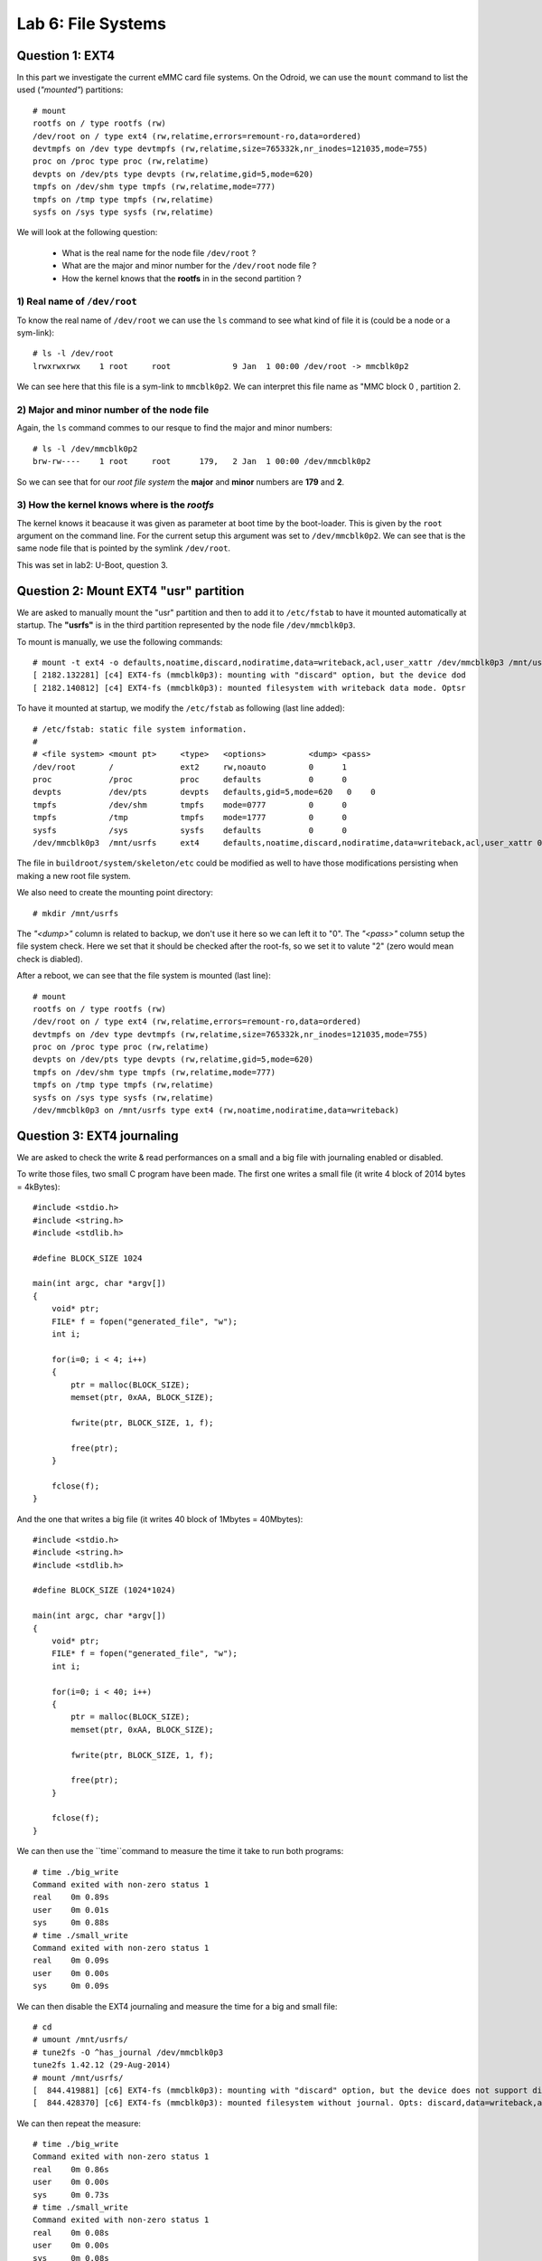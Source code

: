 Lab 6: File Systems
===================


Question 1: EXT4
----------------

In this part we investigate the current eMMC card file systems. On the Odroid, we can use the ``mount`` command to list the used (*"mounted"*) partitions::

    # mount
    rootfs on / type rootfs (rw)
    /dev/root on / type ext4 (rw,relatime,errors=remount-ro,data=ordered)
    devtmpfs on /dev type devtmpfs (rw,relatime,size=765332k,nr_inodes=121035,mode=755)
    proc on /proc type proc (rw,relatime)
    devpts on /dev/pts type devpts (rw,relatime,gid=5,mode=620)
    tmpfs on /dev/shm type tmpfs (rw,relatime,mode=777)
    tmpfs on /tmp type tmpfs (rw,relatime)
    sysfs on /sys type sysfs (rw,relatime)

We will look at the following question:

 - What is the real name for the node file ``/dev/root``  ?
 - What are the major and minor number for the ``/dev/root`` node file  ?
 - How the kernel knows that the **rootfs** in in the second partition ?
 
 
1) Real name of ``/dev/root``
^^^^^^^^^^^^^^^^^^^^^^^^^^^^^

To know the real name of ``/dev/root`` we can use the ``ls`` command to see what kind of file it is (could be a node or a sym-link):: 

    # ls -l /dev/root
    lrwxrwxrwx    1 root     root             9 Jan  1 00:00 /dev/root -> mmcblk0p2
    
We can see here that this file is a sym-link to ``mmcblk0p2``. We can interpret this file name as "MMC block 0 , partition 2.


2) Major and minor number of the node file
^^^^^^^^^^^^^^^^^^^^^^^^^^^^^^^^^^^^^^^^^^

Again, the ``ls`` command commes to our resque to find the major and minor numbers::

    # ls -l /dev/mmcblk0p2
    brw-rw----    1 root     root      179,   2 Jan  1 00:00 /dev/mmcblk0p2
    
So we can see that for our *root file system* the **major** and **minor** numbers are **179** and **2**.


3) How the kernel knows where is the *rootfs*
^^^^^^^^^^^^^^^^^^^^^^^^^^^^^^^^^^^^^^^^^^^^^

The kernel knows it beacause it was given as parameter at boot time by the boot-loader. This is given by the ``root`` argument on the command line. For the current setup this argument was set to ``/dev/mmcblk0p2``. We can see that is the same node file that is pointed by the symlink ``/dev/root``. 

This was set in lab2: U-Boot, question 3.


Question 2: Mount EXT4 "usr" partition
--------------------------------------


We are asked to manually mount the "usr" partition and then to add it to ``/etc/fstab`` to have it mounted automatically at startup. The **"usrfs"** is in the third partition represented by the node file ``/dev/mmcblk0p3``.

To mount is manually, we use the following commands::

    # mount -t ext4 -o defaults,noatime,discard,nodiratime,data=writeback,acl,user_xattr /dev/mmcblk0p3 /mnt/usrfs
    [ 2182.132281] [c4] EXT4-fs (mmcblk0p3): mounting with "discard" option, but the device dod
    [ 2182.140812] [c4] EXT4-fs (mmcblk0p3): mounted filesystem with writeback data mode. Optsr
    
    
To have it mounted at startup, we modify the ``/etc/fstab`` as following (last line added)::

                                                          
    # /etc/fstab: static file system information.                           
    #                                                                       
    # <file system> <mount pt>     <type>   <options>         <dump> <pass> 
    /dev/root       /              ext2     rw,noauto         0      1      
    proc            /proc          proc     defaults          0      0      
    devpts          /dev/pts       devpts   defaults,gid=5,mode=620   0    0
    tmpfs           /dev/shm       tmpfs    mode=0777         0      0      
    tmpfs           /tmp           tmpfs    mode=1777         0      0      
    sysfs           /sys           sysfs    defaults          0      0      
    /dev/mmcblk0p3  /mnt/usrfs     ext4     defaults,noatime,discard,nodiratime,data=writeback,acl,user_xattr 0 0
    
The file in ``buildroot/system/skeleton/etc`` could be modified as well to have those modifications persisting when making a new root file system.
    
We also need to create the mounting point directory::

    # mkdir /mnt/usrfs
    
The *"<dump>"* column is related to backup, we don't use it here so we can left it to "0". The *"<pass>"* column setup the file system check. Here we set that it should be checked after the root-fs, so we set it to valute "2" (zero would mean check is diabled).

After a reboot, we can see that the file system is mounted (last line)::

    # mount
    rootfs on / type rootfs (rw)
    /dev/root on / type ext4 (rw,relatime,errors=remount-ro,data=ordered)
    devtmpfs on /dev type devtmpfs (rw,relatime,size=765332k,nr_inodes=121035,mode=755)
    proc on /proc type proc (rw,relatime)
    devpts on /dev/pts type devpts (rw,relatime,gid=5,mode=620)
    tmpfs on /dev/shm type tmpfs (rw,relatime,mode=777)
    tmpfs on /tmp type tmpfs (rw,relatime)
    sysfs on /sys type sysfs (rw,relatime)
    /dev/mmcblk0p3 on /mnt/usrfs type ext4 (rw,noatime,nodiratime,data=writeback)




Question 3: EXT4 journaling
---------------------------


We are asked to check the write & read performances on a small and a big file with journaling enabled or disabled. 

To write those files, two small C program have been made. The first one writes a small file (it write 4 block of 2014 bytes = 4kBytes)::

    #include <stdio.h>
    #include <string.h>
    #include <stdlib.h>
    
    #define BLOCK_SIZE 1024
    
    main(int argc, char *argv[])
    {
        void* ptr;
        FILE* f = fopen("generated_file", "w");
        int i;
    
        for(i=0; i < 4; i++)
        {
            ptr = malloc(BLOCK_SIZE);
            memset(ptr, 0xAA, BLOCK_SIZE);
    
            fwrite(ptr, BLOCK_SIZE, 1, f);
    
            free(ptr);
        }
    
        fclose(f);
    }

And the one that writes a big file (it writes 40 block of 1Mbytes = 40Mbytes)::


    #include <stdio.h>
    #include <string.h>
    #include <stdlib.h>
    
    #define BLOCK_SIZE (1024*1024)
    
    main(int argc, char *argv[])
    {
        void* ptr;
        FILE* f = fopen("generated_file", "w");
        int i;
    
        for(i=0; i < 40; i++)
        {
            ptr = malloc(BLOCK_SIZE);
            memset(ptr, 0xAA, BLOCK_SIZE);
    
            fwrite(ptr, BLOCK_SIZE, 1, f);
    
            free(ptr);
        }
    
        fclose(f);
    }


We can then use the ``time``command to measure the time it take to run both programs::

    # time ./big_write
    Command exited with non-zero status 1
    real    0m 0.89s
    user    0m 0.01s
    sys     0m 0.88s
    # time ./small_write 
    Command exited with non-zero status 1
    real    0m 0.09s
    user    0m 0.00s
    sys     0m 0.09s


We can then disable the EXT4 journaling and measure the time for a big and small file::

    # cd
    # umount /mnt/usrfs/
    # tune2fs -O ^has_journal /dev/mmcblk0p3
    tune2fs 1.42.12 (29-Aug-2014)
    # mount /mnt/usrfs/
    [  844.419881] [c6] EXT4-fs (mmcblk0p3): mounting with "discard" option, but the device does not support discard
    [  844.428370] [c6] EXT4-fs (mmcblk0p3): mounted filesystem without journal. Opts: discard,data=writeback,acl,user_xattr
    
    
We can then repeat the measure::

    # time ./big_write
    Command exited with non-zero status 1
    real    0m 0.86s
    user    0m 0.00s
    sys     0m 0.73s
    # time ./small_write 
    Command exited with non-zero status 1
    real    0m 0.08s
    user    0m 0.00s
    sys     0m 0.08s


We can see that haveing the journaling disabled reduced the execution time of 30ms and 10ms.




Question 4: SQUASHFS
--------------------
    
We can prepare some data to make the SQUASHFS partition::

    # cd /mnt/usrfs
    # mkdir sqfs
    # cp -r /usr/* sqfs
    
    
Then we can create SQUASHFS files with different compressions::

    # mksquashfs sqfs/ part.gzip.sqsh -comp gzip
    # mksquashfs sqfs/ part.lz4.sqsh -comp lz4
    # mksquashfs sqfs/ part.lzma.sqsh -comp lzma
    # mksquashfs sqfs/ part.lzo.sqsh -comp lzo
    # mksquashfs sqfs/ part.xz.sqsh -comp xz
    

We can then compare the size of the files created with the various compressions algorithms::

    # ls -lh *.sqsh
    -rw-r--r--    1 root     root        7.0M Jan  1 00:06 part.gzip.sqsh
    -rw-r--r--    1 root     root       10.4M Jan  1 00:07 part.lz4.sqsh
    -rw-r--r--    1 root     root        5.6M Jan  1 00:06 part.lzma.sqsh
    -rw-r--r--    1 root     root        7.7M Jan  1 00:07 part.lzo.sqsh
    -rw-r--r--    1 root     root        5.6M Jan  1 00:08 part.xz.sqsh
    
    
This shows that **lzma** and **xz** algorithms offers the smallest sizes.


We can then mount any of those partion to the ``/mnt/sqfs`` mounting point (we need to create it first)::

    # cd /mnt
    # mkdir sqfs
    # mount -t squashfs -o loop /mnt/usrfs/part.gzip.sqsh /mnt/sqfs
    mount: mounting  on /mnt/sqfs failed: No such device

Note that the support for SQUASHFS must first be enabled in the kernel. In our case it was needed to re-compile a kernel with this support enable. We use ``make xconfig`` then searched for *SquashFS* and selected it. Then a simple ``make `` build the new kernel that should then flashed to the MMC card (or copied in the boot partition). 

**But still, I was not able to mount the partition using loopback on the odroid**


Question 4: SQUASHFS partition
------------------------------

On the pc, we can create a new partition on the eMMC card. This parition will start at 16MB (bootloader) + 64MB (bootfs) + 256MB (rootfs) + 256MB (usrfs) = 592MB.  This represent 1212416 sectors of 512 bytes. It will end at 848MB = sector 1736703. So now that we know the offset, we can create the partition::

    antoine@antoine-vb-64:~$ sudo parted /dev/sdb mkpart primary 1212416s 1736703s
    Information: You may need to update /etc/fstab.                           
    
    antoine@antoine-vb-64:~$ sudo fdisk -l /dev/sdb
    
    Disk /dev/sdb: 7948 MB, 7948206080 bytes
    245 heads, 62 sectors/track, 1021 cylinders, total 15523840 sectors
    Units = sectors of 1 * 512 = 512 bytes
    Sector size (logical/physical): 512 bytes / 512 bytes
    I/O size (minimum/optimal): 512 bytes / 512 bytes
    Disk identifier: 0x000f2984
    
       Device Boot      Start         End      Blocks   Id  System
    /dev/sdb1           32768      163839       65536   83  Linux
    /dev/sdb2          163840      688127      262144   83  Linux
    /dev/sdb3          688128     1212415      262144   83  Linux
    /dev/sdb4         1212416     1736703      262144   83  Linux

We can the copy one squashfs file to the freshly created partition::

    antoine@antoine-vb-64:~$ sudo dd if=/media/antoine/usrfs/part.gzip.sqsh of=/dev/sdb4
    14424+0 records in
    14424+0 records out
    7385088 bytes (7.4 MB) copied, 7.5977 s, 972 kB/s

We can then mount it and check that it is really read-only::

    antoine@antoine-vb-64:~$ mkdir /mnt/sqfs
    antoine@antoine-vb-64:~$ sudo mount -t squashfs /dev/sdb4 /mnt/sqfs
    mount: warning: /mnt/sqfs seems to be mounted read-only.
    
    antoine@antoine-vb-64:/mnt/sqfs/bin$ mount | grep sdb4
    /dev/sdb4 on /mnt/sqfs type squashfs (ro)

    antoine@antoine-vb-64:~$ cd /mnt/sqfs/bin
    antoine@antoine-vb-64:/mnt/sqfs/bin$ ls
    [          dirname    killall  lzless      pkill        slabtop           top         wget
    [[         dos2unix   last     lzma        pmap         slogin            tr          which
    ar         du         less     lzmadec     printf       sort              traceroute  who
    awk        eject      logger   lzmainfo    pwdx         ssh               tty         whoami
    basename   env        logname  lzmore      readlink     ssh-add           uniq        xargs
    bunzip2    expr       lsattr   md5sum      realpath     ssh-agent         unix2dos    xz
    bzcat      find       lsof     mesg        renice       ssh-keygen        unlzma      xzcat
    chattr     fold       lspci    microcom    reset        ssh-keyscan       unsquashfs  xzcmp
    chrt       free       lsusb    mkfifo      resize       strace            unxz        xzdec
    chvt       fuser      lz4      mksquashfs  scp          strace-log-merge  unzip       xzdiff
    cksum      gdbserver  lz4c     nohup       seq          strings           uptime      xzegrep
    clear      head       lz4cat   nslookup    setkeycodes  tail              uudecode    xzfgrep
    cmp        hexdump    lzcat    od          setsid       tee               uuencode    xzgrep
    crontab    hostid     lzcmp    openvt      sftp         telnet            vlock       xzless
    cut        id         lzdiff   passwd      sha1sum      test              vmstat      xzmore
    dc         install    lzegrep  patch       sha256sum    tftp              w           yes
    deallocvt  ipcrm      lzfgrep  pgrep       sha3sum      time              watch
    diff       ipcs       lzgrep   pidof       sha512sum    tload             wc
    
    
    antoine@antoine-vb-64:/mnt/sqfs/bin$ rm watch 
    rm: cannot remove ‘watch’: Read-only file system


The file cannot be removed, this prof that the file system is read-only.
    



